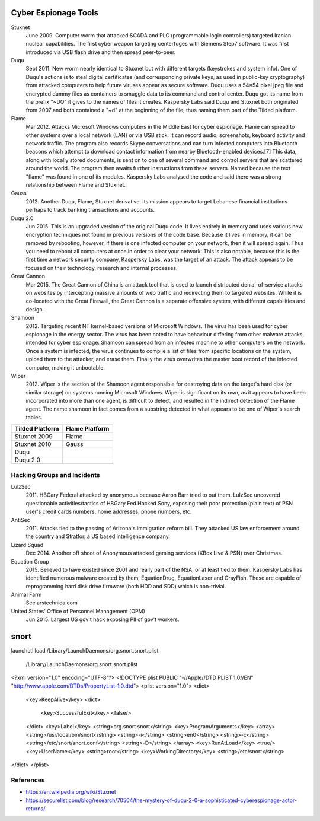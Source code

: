 
Cyber Espionage Tools
========================

Stuxnet  
	June 2009. Computer worm that attacked SCADA and PLC (programmable logic controllers)
	targeted Iranian nuclear capabilities. The first cyber weapon targeting centerfuges with
	Siemens Step7 software. It was first introduced via USB flash drive and then spread peer-to-peer.

Duqu     
	Sept 2011. New worm nearly identical to Stuxnet but with different targets (keystrokes
	and system info). One of Duqu's actions is to steal digital certificates (and corresponding
	private keys, as used in public-key cryptography) from attacked computers to help future
	viruses appear as secure software. Duqu uses a 54×54 pixel jpeg file and encrypted dummy
	files as containers to smuggle data to its command and control center. Duqu got its name
	from the prefix "~DQ" it gives to the names of files it creates. Kaspersky Labs said Duqu
	and Stuxnet both originated from 2007 and both contained a "~d" at the beginning of the
	file, thus naming them part of the Tilded platform.

Flame    
	Mar 2012. Attacks Microsoft Windows computers in the Middle East for cyber espionage.
	Flame can spread to other systems over a local network (LAN) or via USB stick. It can
	record audio, screenshots, keyboard activity and network traffic. The program also
	records Skype conversations and can turn infected computers into Bluetooth beacons which
	attempt to download contact information from nearby Bluetooth-enabled devices.[7] This
	data, along with locally stored documents, is sent on to one of several command and
	control servers that are scattered around the world. The program then awaits further
	instructions from these servers. Named because the text "flame" was found in one of its
	modules. Kaspersky Labs analysed the code and said there was a strong relationship between
	Flame and Stuxnet.

Gauss   
	2012. Another Duqu, Flame, Stuxnet derivative. Its mission appears to target Lebanese
	financial institutions perhaps to track banking transactions and accounts.

Duqu 2.0   
	Jun 2015. This is an upgraded version of the original Duqu code. It lives entirely
	in memory and uses various new encryption techniques not found in previous versions of the
	code base. Because it lives in memory, it can be removed by rebooting, however, if there is
	one infected computer on your network, then it will spread again. Thus you need to reboot
	all computers at once in order to clear your network. This is also notable, because this
	is the first time a network security company, Kaspersky Labs, was the target of an attack.
	The attack appears to be focused on their technology, research and internal processes.

Great Cannon  
	Mar 2015. The Great Cannon of China is an attack tool that is used to launch
	distributed denial-of-service attacks on websites by intercepting massive amounts of web
	traffic and redirecting them to targeted websites. While it is co-located with the Great
	Firewall, the Great Cannon is a separate offensive system, with different capabilities
	and design.

Shamoon  
	2012. Targeting recent NT kernel-based versions of Microsoft Windows. The virus
	has been used for cyber espionage in the energy sector. The virus has been noted to have
	behaviour differing from other malware attacks, intended for cyber espionage. Shamoon can
	spread from an infected machine to other computers on the network. Once a system is
	infected, the virus continues to compile a list of files from specific locations on the
	system, upload them to the attacker, and erase them. Finally the virus overwrites the
	master boot record of the infected computer, making it unbootable.

Wiper  
	2012. Wiper is the section of the Shamoon agent responsible for destroying data on
	the target's hard disk (or similar storage) on systems running Microsoft Windows. Wiper is
	significant on its own, as it appears to have been incorporated into more than one agent,
	is difficult to detect, and resulted in the indirect detection of the Flame agent. The
	name shamoon in fact comes from a substring detected in what appears to be one of Wiper's
	search tables.

================ ===============
Tilded Platform  Flame Platform
================ ===============
Stuxnet 2009      Flame
Stuxnet 2010      Gauss
Duqu
Duqu 2.0
================ ===============


Hacking Groups and Incidents
-----------------------------

LulzSec   
	2011.  HBGary Federal attacked by anonymous because Aaron Barr tried to out them.
	LulzSec uncovered questionable activities/tactics of HBGary Fed.Hacked Sony, exposing
	their poor protection (plain text) of PSN user's credit cards numbers, home addresses,
	phone numbers, etc.

AntiSec  
	2011. Attacks tied to the passing of Arizona's immigration reform bill. They
	attacked US law enforcement around the country and Stratfor, a US based intelligence
	company.

Lizard Squad   
	Dec 2014. Another off shoot of Anonymous attacked gaming services
	(XBox Live & PSN) over Christmas.

Equation Group   
	2015. Believed to have existed since 2001 and really part of the NSA, or
	at least tied to them. Kaspersky Labs has identified numerous malware created by them,
	EquationDrug, EquationLaser and GrayFish. These are capable of reprogramming hard disk
	drive firmware (both HDD and SDD) which is non-trivial.

Animal Farm 
	See arstechnica.com

United States' Office of Personnel Management (OPM)   
	Jun 2015. Largest US gov't hack exposing PII of gov't workers.


snort
=====

launchctl load /Library/LaunchDaemons/org.snort.snort.plist

 /Library/LaunchDaemons/org.snort.snort.plist

<?xml version="1.0" encoding="UTF-8"?>
<!DOCTYPE plist PUBLIC "-//Apple//DTD PLIST 1.0//EN" "http://www.apple.com/DTDs/PropertyList-1.0.dtd">
<plist version="1.0">
<dict>
   <key>KeepAlive</key>
   <dict>
      <key>SuccessfulExit</key>
      <false/>
   </dict>
   <key>Label</key>
   <string>org.snort.snort</string>
   <key>ProgramArguments</key>
   <array>
   <string>/usr/local/bin/snort</string>
   <string>-i</string>
   <string>en0</string>
   <string>-c</string>
   <string>/etc/snort/snort.conf</string>
   <string>-D</string>
   </array>
   <key>RunAtLoad</key>
   <true/>
   <key>UserName</key>
   <string>root</string>
   <key>WorkingDirectory</key>
   <string>/etc/snort</string>
</dict>
</plist>



References
-----------

- https://en.wikipedia.org/wiki/Stuxnet
- https://securelist.com/blog/research/70504/the-mystery-of-duqu-2-0-a-sophisticated-cyberespionage-actor-returns/
